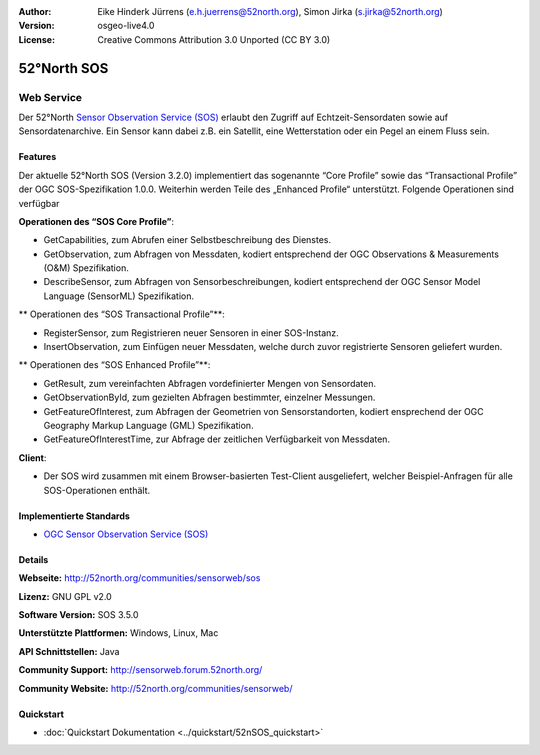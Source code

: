 :Author: Eike Hinderk Jürrens (e.h.juerrens@52north.org), Simon Jirka (s.jirka@52north.org)
:Version: osgeo-live4.0
:License: Creative Commons Attribution 3.0 Unported (CC BY 3.0)

.. image:: ../../images/project_logos/logo_52North_160.png
  :scale: 100 %
  :alt: project logo
  :align: right
  :target: http://52north.org/sos


52°North SOS
================================================================================

Web Service
~~~~~~~~~~~~~~~~~~~~~~~~~~~~~~~~~~~~~~~~~~~~~~~~~~~~~~~~~~~~~~~~~~~~~~~~~~~~~~~~

Der 52°North `Sensor Observation Service (SOS) <../standards/sos_overview.html>`_ 
erlaubt den Zugriff auf Echtzeit-Sensordaten sowie auf Sensordatenarchive. Ein Sensor kann dabei z.B. ein Satellit, eine Wetterstation oder ein Pegel an einem Fluss sein.

.. image:: ../../images/screenshots/1024x768/52n_sos_test_client.png
  :scale: 100 %
  :alt: Screenshot des SOS Test-Clients
  :align: right

Features
--------------------------------------------------------------------------------

Der aktuelle 52°North SOS (Version 3.2.0) implementiert das sogenannte “Core Profile” sowie das “Transactional Profile” der OGC SOS-Spezifikation 1.0.0. Weiterhin werden Teile des „Enhanced Profile“ unterstützt. Folgende Operationen sind verfügbar

**Operationen des “SOS Core Profile”**:

* GetCapabilities, zum Abrufen einer Selbstbeschreibung des Dienstes.
* GetObservation, zum Abfragen von Messdaten, kodiert entsprechend der OGC Observations & Measurements (O&M) Spezifikation.
* DescribeSensor, zum Abfragen von Sensorbeschreibungen, kodiert entsprechend der OGC Sensor Model Language (SensorML) Spezifikation.

** Operationen des “SOS Transactional Profile”**:

* RegisterSensor, zum Registrieren neuer Sensoren in einer SOS-Instanz.
* InsertObservation, zum Einfügen neuer Messdaten, welche durch zuvor registrierte Sensoren geliefert wurden.

** Operationen des “SOS Enhanced Profile”**:

* GetResult, zum vereinfachten Abfragen vordefinierter Mengen von Sensordaten.
* GetObservationById, zum gezielten Abfragen bestimmter, einzelner Messungen.
* GetFeatureOfInterest, zum Abfragen der Geometrien von Sensorstandorten, kodiert ensprechend der OGC Geography Markup Language (GML) Spezifikation.
* GetFeatureOfInterestTime, zur Abfrage der zeitlichen Verfügbarkeit von Messdaten.

**Client**:

* Der SOS wird zusammen mit einem Browser-basierten Test-Client ausgeliefert, welcher Beispiel-Anfragen für alle SOS-Operationen enthält.

Implementierte Standards
--------------------------------------------------------------------------------

* `OGC Sensor Observation Service (SOS) <http://www.ogcnetwork.net/SOS>`_

Details
--------------------------------------------------------------------------------

**Webseite:** http://52north.org/communities/sensorweb/sos

**Lizenz:** GNU GPL v2.0

**Software Version:** SOS 3.5.0

**Unterstützte Plattformen:** Windows, Linux, Mac

**API Schnittstellen:** Java

**Community Support:** http://sensorweb.forum.52north.org/

**Community Website:** http://52north.org/communities/sensorweb/

Quickstart
--------------------------------------------------------------------------------

* :doc:`Quickstart Dokumentation <../quickstart/52nSOS_quickstart>`
